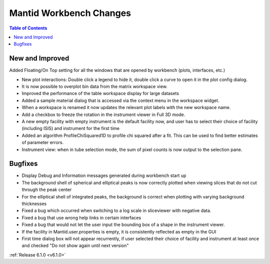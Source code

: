 ========================
Mantid Workbench Changes
========================

.. contents:: Table of Contents
   :local:

New and Improved
----------------
Added Floating/On Top setting for all the windows that are opened by workbench (plots, interfaces, etc.)

- New plot interactions: Double click a legend to hide it, double click a curve to open it in the plot config dialog.
- It is now possible to overplot bin data from the matrix workspace view.
- Improved the performance of the table workspace display for large datasets
- Added a sample material dialog that is accessed via the context menu in the workspace widget.
- When a workspace is renamed it now updates the relevant plot labels with the new workspace name.
- Add a checkbox to freeze the rotation in the instrument viewer in Full 3D mode.

- A new empty facility with empty instrument is the default facility now, and
  user has to select their choice of facility (including ISIS) and instrument for the first time

- Added an algorithm ProfileChiSquared1D to profile chi squared after a fit. This can be used
  to find better estimates of parameter errors.

- Instrument view: when in tube selection mode, the sum of pixel counts is now output to the selection pane.
  
Bugfixes
--------

- Display Debug and Information messages generated during workbench start up
- The background shell of spherical and elliptical peaks is now correctly plotted when viewing slices that do not cut through the peak center
- For the elliptical shell of integrated peaks, the background is correct when plotting with varying background thicknesses
- Fixed a bug which occurred when switching to a log scale in sliceviewer with negative data.
- Fixed a bug that use wrong help links in certain interfaces
- Fixed a bug that would not let the user input the bounding box of a shape in the instrument viewer.

- If the facility in Mantid.user.properties is empty, it is consistently reflected as empty in the GUI
- First time dialog box will not appear recurrently, if user selected their choice of facility
  and instrument at least once and checked "Do not show again until next version"

:ref:`Release 6.1.0 <v6.1.0>`
